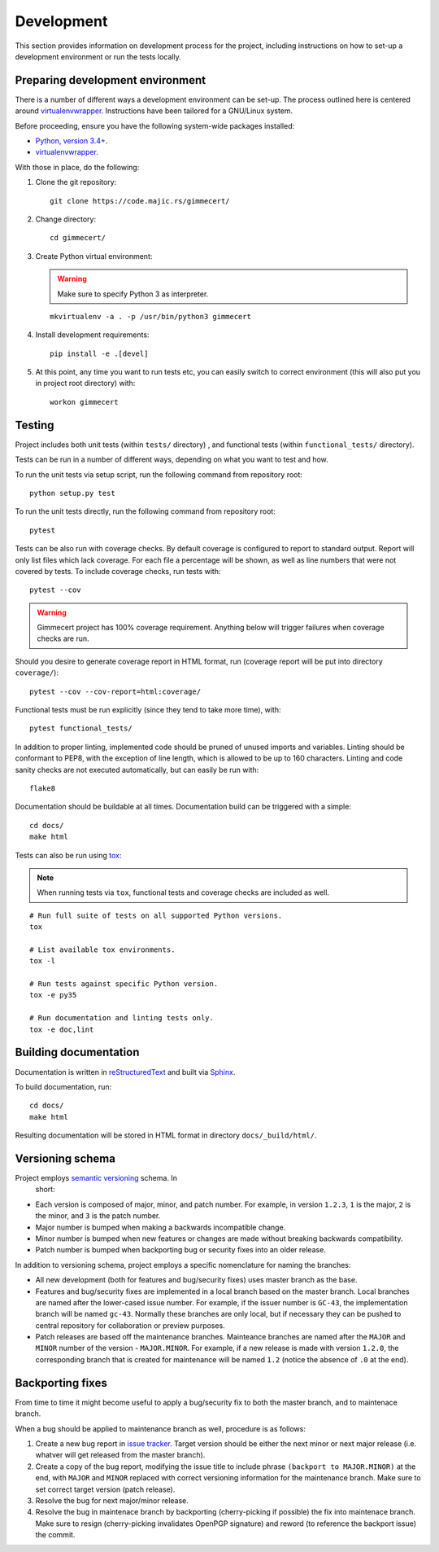 .. Copyright (C) 2018 Branko Majic

   This file is part of Gimmecert documentation.

   This work is licensed under the Creative Commons Attribution-ShareAlike 3.0
   Unported License. To view a copy of this license, visit
   http://creativecommons.org/licenses/by-sa/3.0/ or send a letter to Creative
   Commons, 444 Castro Street, Suite 900, Mountain View, California, 94041, USA.


Development
===========

This section provides information on development process for the
project, including instructions on how to set-up a development
environment or run the tests locally.


Preparing development environment
---------------------------------

There is a number of different ways a development environment can be
set-up. The process outlined here is centered around
`virtualenvwrapper
<https://virtualenvwrapper.readthedocs.io/>`_. Instructions have been
tailored for a GNU/Linux system.

Before proceeding, ensure you have the following system-wide packages
installed:

- `Python, version 3.4+ <https://www.python.org/>`_.
- `virtualenvwrapper <https://virtualenvwrapper.readthedocs.io/>`_.

With those in place, do the following:

1. Clone the git repository::

     git clone https://code.majic.rs/gimmecert/

2. Change directory::

     cd gimmecert/

3. Create Python virtual environment:

   .. warning::
      Make sure to specify Python 3 as interpreter.

   ::

     mkvirtualenv -a . -p /usr/bin/python3 gimmecert

4. Install development requirements::

     pip install -e .[devel]

5. At this point, any time you want to run tests etc, you can easily
   switch to correct environment (this will also put you in project
   root directory) with::

     workon gimmecert


Testing
-------

Project includes both unit tests (within ``tests/`` directory) , and
functional tests (within ``functional_tests/`` directory).

Tests can be run in a number of different ways, depending on what you
want to test and how.

To run the unit tests via setup script, run the following command from
repository root::

  python setup.py test

To run the unit tests directly, run the following command from
repository root::

  pytest

Tests can be also run with coverage checks. By default coverage is
configured to report to standard output. Report will only list files
which lack coverage. For each file a percentage will be shown, as well
as line numbers that were not covered by tests. To include coverage
checks, run tests with::

  pytest --cov

.. warning::
   Gimmecert project has 100% coverage requirement. Anything below
   will trigger failures when coverage checks are run.

Should you desire to generate coverage report in HTML format, run
(coverage report will be put into directory ``coverage/``)::

  pytest --cov --cov-report=html:coverage/

Functional tests must be run explicitly (since they tend to take more
time), with::

  pytest functional_tests/

In addition to proper linting, implemented code should be pruned of
unused imports and variables. Linting should be conformant to PEP8,
with the exception of line length, which is allowed to be up to 160
characters. Linting and code sanity checks are not executed
automatically, but can easily be run with::

  flake8

Documentation should be buildable at all times. Documentation build
can be triggered with a simple::

  cd docs/
  make html

Tests can also be run using `tox <https://tox.readthedocs.io/>`_:

.. note::
   When running tests via ``tox``, functional tests and coverage
   checks are included as well.

::

  # Run full suite of tests on all supported Python versions.
  tox

  # List available tox environments.
  tox -l

  # Run tests against specific Python version.
  tox -e py35

  # Run documentation and linting tests only.
  tox -e doc,lint


Building documentation
----------------------

Documentation is written in `reStructuredText
<https://en.wikipedia.org/wiki/ReStructuredText>`_ and built via
`Sphinx <http://www.sphinx-doc.org/>`_.

To build documentation, run::

  cd docs/
  make html

Resulting documentation will be stored in HTML format in directory
``docs/_build/html/``.


Versioning schema
-----------------

Project employs `semantic versioning <http://semver.org/>`_ schema. In
 short:

- Each version is composed of major, minor, and patch number. For example, in
  version ``1.2.3``, ``1`` is the major, ``2`` is the minor, and ``3`` is the
  patch number.
- Major number is bumped when making a backwards incompatible change.
- Minor number is bumped when new features or changes are made without
  breaking backwards compatibility.
- Patch number is bumped when backporting bug or security fixes into
  an older release.

In addition to versioning schema, project employs a specific
nomenclature for naming the branches:

- All new development (both for features and bug/security fixes) uses
  master branch as the base.
- Features and bug/security fixes are implemented in a local branch
  based on the master branch. Local branches are named after the
  lower-cased issue number. For example, if the issuer number is
  ``GC-43``, the implementation branch will be named
  ``gc-43``. Normally these branches are only local, but if necessary
  they can be pushed to central repository for collaboration or
  preview purposes.
- Patch releases are based off the maintenance branches. Mainteance
  branches are named after the ``MAJOR`` and ``MINOR`` number of the
  version - ``MAJOR.MINOR``. For example, if a new release is made
  with version ``1.2.0``, the corresponding branch that is created for
  maintenance will be named ``1.2`` (notice the absence of ``.0`` at
  the end).


Backporting fixes
-----------------

From time to time it might become useful to apply a bug/security fix
to both the master branch, and to maintenace branch.

When a bug should be applied to maintenance branch as well, procedure
is as follows:

1. Create a new bug report in `issue tracker
   <https://projects.majic.rs/gimmecert>`_. Target version should be
   either the next minor or next major release (i.e. whatver will get
   released from the master branch).

2. Create a copy of the bug report, modifying the issue title to include phrase
   ``(backport to MAJOR.MINOR)`` at the end, with ``MAJOR`` and ``MINOR``
   replaced with correct versioning information for the maintenance
   branch. Make sure to set correct target version (patch release).

3. Resolve the bug for next major/minor release.

4. Resolve the bug in maintenace branch by backporting (cherry-picking
   if possible) the fix into maintenace branch. Make sure to resign
   (cherry-picking invalidates OpenPGP signature) and reword (to
   reference the backport issue) the commit.
